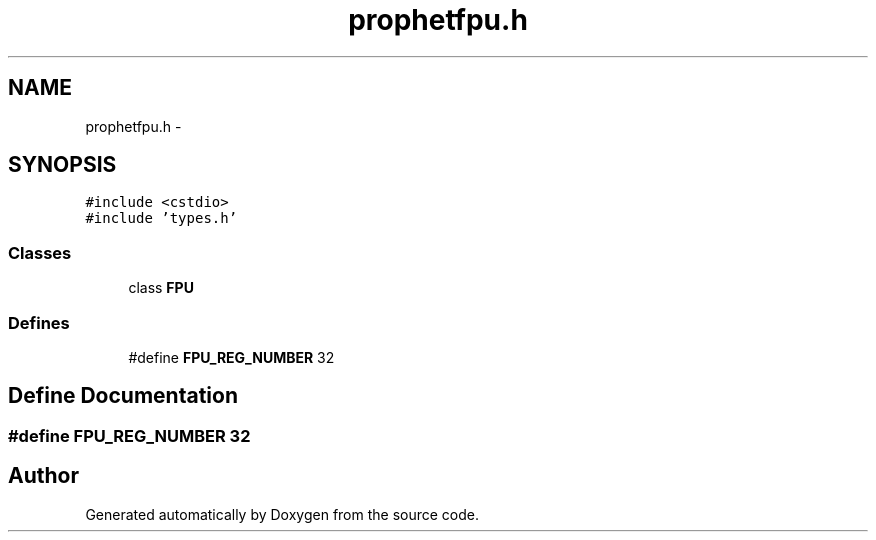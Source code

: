.TH "prophetfpu.h" 3 "18 Dec 2013" "Doxygen" \" -*- nroff -*-
.ad l
.nh
.SH NAME
prophetfpu.h \- 
.SH SYNOPSIS
.br
.PP
\fC#include <cstdio>\fP
.br
\fC#include 'types.h'\fP
.br

.SS "Classes"

.in +1c
.ti -1c
.RI "class \fBFPU\fP"
.br
.in -1c
.SS "Defines"

.in +1c
.ti -1c
.RI "#define \fBFPU_REG_NUMBER\fP   32"
.br
.in -1c
.SH "Define Documentation"
.PP 
.SS "#define FPU_REG_NUMBER   32"
.SH "Author"
.PP 
Generated automatically by Doxygen from the source code.
